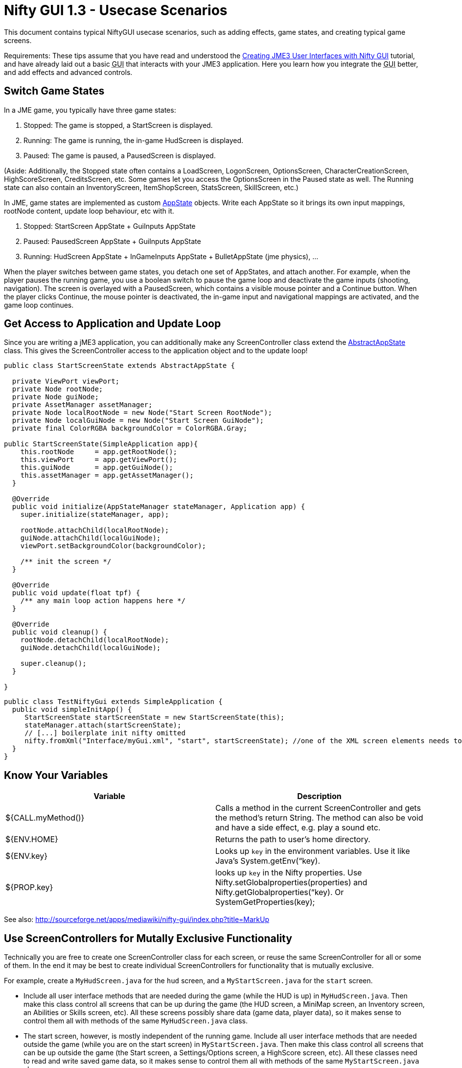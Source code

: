 

= Nifty GUI 1.3 - Usecase Scenarios

This document contains typical NiftyGUI usecase scenarios, such as adding effects, game states, and creating typical game screens. 


Requirements: These tips assume that you have read and understood the <<jme3/advanced/nifty_gui#,Creating JME3 User Interfaces with Nifty GUI>> tutorial, and have already laid out a basic +++<abbr title="Graphical User Interface">GUI</abbr>+++ that interacts with your JME3 application. Here you learn how you integrate the +++<abbr title="Graphical User Interface">GUI</abbr>+++ better, and add effects and advanced controls.



== Switch Game States

In a JME game, you typically have three game states:


.  Stopped: The game is stopped, a StartScreen is displayed. 
.  Running: The game is running, the in-game HudScreen is displayed. 
.  Paused: The game is paused, a PausedScreen is displayed.

(Aside: Additionally, the Stopped state often contains a LoadScreen, LogonScreen, OptionsScreen, CharacterCreationScreen, HighScoreScreen, CreditsScreen, etc. Some games let you access the OptionsScreen in the Paused state as well. The Running state can also contain an InventoryScreen, ItemShopScreen, StatsScreen, SkillScreen, etc.)


In JME, game states are implemented as custom <<application_states#,AppState>> objects. Write each AppState so it brings its own input mappings, rootNode content, update loop behaviour, etc with it.


.  Stopped: StartScreen AppState + GuiInputs AppState
.  Paused: PausedScreen AppState + GuiInputs AppState
.  Running: HudScreen AppState + InGameInputs AppState + BulletAppState (jme physics), …

When the player switches between game states, you detach one set of AppStates, and attach another. For example, when the player pauses the running game, you use a boolean switch to pause the game loop and deactivate the game inputs (shooting, navigation). The screen is overlayed with a PausedScreen, which contains a visible mouse pointer and a Continue button. When the player clicks Continue, the mouse pointer is deactivated, the in-game input and navigational mappings are activated, and the game loop continues.



== Get Access to Application and Update Loop

Since you are writing a jME3 application, you can additionally make any ScreenController class extend the <<jme3/advanced/application_states#,AbstractAppState>> class. 
This gives the ScreenController access to the application object and to the update loop!


[source,java]

----

public class StartScreenState extends AbstractAppState {

  private ViewPort viewPort;
  private Node rootNode;
  private Node guiNode;
  private AssetManager assetManager;
  private Node localRootNode = new Node("Start Screen RootNode");
  private Node localGuiNode = new Node("Start Screen GuiNode");
  private final ColorRGBA backgroundColor = ColorRGBA.Gray;  

public StartScreenState(SimpleApplication app){
    this.rootNode     = app.getRootNode();
    this.viewPort     = app.getViewPort();
    this.guiNode      = app.getGuiNode();
    this.assetManager = app.getAssetManager();  
  }

  @Override
  public void initialize(AppStateManager stateManager, Application app) {
    super.initialize(stateManager, app);
    
    rootNode.attachChild(localRootNode);
    guiNode.attachChild(localGuiNode);
    viewPort.setBackgroundColor(backgroundColor);
    
    /** init the screen */    
  }

  @Override
  public void update(float tpf) {
    /** any main loop action happens here */
  }
  
  @Override
  public void cleanup() {
    rootNode.detachChild(localRootNode);
    guiNode.detachChild(localGuiNode);
    
    super.cleanup();
  }
  
}
----




[source,java]

----

public class TestNiftyGui extends SimpleApplication {
  public void simpleInitApp() {
     StartScreenState startScreenState = new StartScreenState(this);
     stateManager.attach(startScreenState);
     // [...] boilerplate init nifty omitted
     nifty.fromXml("Interface/myGui.xml", "start", startScreenState); //one of the XML screen elements needs to reference StartScreenState controller class
  }
}

----


== Know Your Variables
[cols="2", options="header"]
|===

a|Variable
a|Description

a|${CALL.myMethod()} 
a| Calls a method in the current ScreenController and gets the method's return String. The method can also be void and have a side effect, e.g. play a sound etc.

a|${ENV.HOME}
a| Returns the path to user's home directory.

a|${ENV.key} 
a| Looks up `key` in the environment variables. Use it like Java's System.getEnv(“key).

a|${PROP.key}
a| looks up `key` in the Nifty properties. Use Nifty.setGlobalproperties(properties) and Nifty.getGlobalproperties(“key). Or SystemGetProperties(key);

|===

See also: link:http://sourceforge.net/apps/mediawiki/nifty-gui/index.php?title=MarkUp[http://sourceforge.net/apps/mediawiki/nifty-gui/index.php?title=MarkUp]



== Use ScreenControllers for Mutally Exclusive Functionality

Technically you are free to create one ScreenController class for each screen, or reuse the same ScreenController for all or some of them. In the end it may be best to create individual ScreenControllers for functionality that is mutually exclusive.


For example, create a `MyHudScreen.java` for the `hud` screen, and a `MyStartScreen.java` for the `start` screen.


*  Include all user interface methods that are needed during the game (while the HUD is up) in `MyHudScreen.java`. Then make this class control all screens that can be up during the game (the HUD screen, a MiniMap screen, an Inventory screen, an Abilities or Skills screen, etc). All these screens possibly share data (game data, player data), so it makes sense to control them all with methods of the same `MyHudScreen.java` class.
*  The start screen, however, is mostly independent of the running game. Include all user interface methods that are needed outside the game (while you are on the start screen) in `MyStartScreen.java`. Then make this class control all screens that can be up outside the game (the Start screen, a Settings/Options screen, a HighScore screen, etc). All these classes need to read and write saved game data, so it makes sense to control them all with methods of the same `MyStartScreen.java` class.


== Create a "Loading..." Screen

Get the full <<jme3/advanced/loading_screen#,Loading Screen>> tutorial here.



== Create a Popup Menu

Get the full <<jme3/advanced/nifty_gui_popup_menu#,Nifty GUI PopUp Menu>> tutorial here.



== Add Visual Effects

You can register effects to screen elements.


*  Respond to element events such as onStartScreen, onEndScreen, onHover, onFocus, onActive,
*  Trigger effects that change movement, blending, size, color, fading, and much more.

Here is an example that moves a panel when the startScreen opens. You place an &lt; effect &gt; tag inside the element that you want to  be affected.


[source,xml]

----

<panel height="25%" width="35%" ...>
  <effect>
    <onStartScreen name="move" mode="in" direction="top" length="300" startDelay="0" inherit="true"/>
  </effect>
</panel>

----

Learn more from the NiftyGUI page:


*  link:http://sourceforge.net/apps/mediawiki/nifty-gui/index.php?title=Effects[http://sourceforge.net/apps/mediawiki/nifty-gui/index.php?title=Effects]


== Add Sound Effects

Playing sounds using Nifty is also possible with a `playSound` effect as trigger. Remember to first register the sound that you want to play:


[source,xml]

----

<registerSound id="myclick" filename="Interface/sounds/ButtonClick.ogg" />
...
<label>
  <effect>
    <onClick name="playSound" sound="myclick"/>
  </effect>
</label>

----


== Pass ClickLoc From Nifty to Java

After a mouse click, you may want to record the 2D clickLoc and send this info to your Java application. Typical ScreenController methods however only have a String argument. You'd have to convert the String to ints.


To pass the clickLoc as two ints, you can use the special `(int x, int y)` syntax in the ScreenController:


[source,java]

----

  public void clicked(int x, int y) {
    // here you can use the x and y of the clickLoc
  }

----

In the Nifty +++<abbr title="Graphical User Interface">GUI</abbr>+++ screen code (e.g. XML file) you must call the `(int x, int y)` method _without_ any parameters! 


[source,xml]

----

<interact onClick="clicked()"/>  

----

You can name the method (here `clicked`) what ever you like, as long as you keep the argument syntax.



== Load Several XML Files

The basic Nifty +++<abbr title="Graphical User Interface">GUI</abbr>+++ example showed how to use the `nifty.fromXML()` method to load one XML file containing all Nifty +++<abbr title="Graphical User Interface">GUI</abbr>+++ screens.
The following code sample shows how you can load several XML files into one nifty object. Loading several files with `nifty.addXml()` allows you to split up each screen into one XML file, instead of all into one hard-to-read XML file. 


[source,java]

----

NiftyJmeDisplay niftyDisplay = new NiftyJmeDisplay(assetManager, inputManager, audioRenderer, viewPort);
Nifty nifty = niftyDisplay.getNifty();
nifty.addXml("Interface/Screens/OptionsScreen.xml");
nifty.addXml("Interface/Screens/StartScreen.xml");
nifty.gotoScreen("startScreen");
StartScreenControl screenControl = (StartScreenControl) nifty.getScreen("startScreen").getScreenController();
OptionsScreenControl optionsControl = (OptionsScreenControl) nifty.getScreen("optionsScreen").getScreenController();
stateManager.attach(screenControl);
stateManager.attach(optionsControl);
guiViewPort.addProcessor(niftyDisplay);

----


== Register additional explicit screen controllers

In addition to the `nifty.addXml()` methods to attach many nifty XML files, there exists a `nifty.registerScreenController()` method to explicitly attach more screen controllers. 


The following code sample shows how you can explicitly attach several screen controllers before adding the XML file to nifty, which would otherwise cause nifty to implicitly instantiate the screen controller class. 


[source,java]

----

NiftyJmeDisplay niftyDisplay = new NiftyJmeDisplay(assetManager, inputManager, audioRenderer, viewPort);
Nifty nifty = niftyDisplay.getNifty();

nifty.registerScreenController(new OptionsScreenController(randomConstructorArgument));
nifty.addXml("Interface/Screens/OptionsScreen.xml");

----


== Design Your Own Styles

By default, your Nifty XML screens use the built.in styles:


[source,xml]

----
 <useStyles filename="nifty-default-styles.xml" /> 
----

But you can switch to a set of custom styles in your game project's asset directory like this:


[source,xml]

----
 <useStyles filename="Interface/Styles/myCustomStyles.xml" /> 
----

Inside myCustomStyles.xml you define styles like this:


[source,xml]

----
	
<?xml version="1.0" encoding="UTF-8"?>
<nifty-styles>
  <useStyles filename="Interface/Styles/Font/myCustomFontStyle.xml" />
  <useStyles filename="Interface/Styles/Button/myCustomButtonStyle.xml" />
  <useStyles filename="Interface/Styles/Label/myCustomLabelStyle.xml" />
  ...
</nifty-styles>

----

Learn more about how to create styles by looking at the link:http://sourceforge.net/apps/mediawiki/nifty-gui/index.php?title=Build_from_Source[Nifty GUI source code] for “nifty-style-black”. Copy it as a template and change it to create your own style.

'''

Learn more from the NiftyGUI page:


*  link:http://sourceforge.net/apps/mediawiki/nifty-gui/index.php?title=Effects[http://sourceforge.net/apps/mediawiki/nifty-gui/index.php?title=Effects]
<tags><tag target="gui" /><tag target="documentation" /><tag target="nifty" /><tag target="hud" /><tag target="click" /><tag target="state" /><tag target="states" /><tag target="sound" /><tag target="effect" /></tags>
